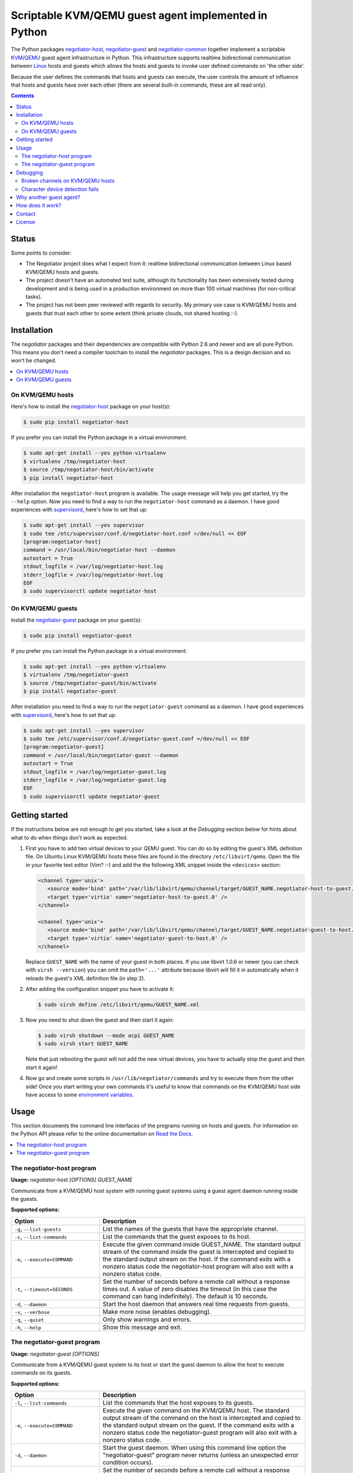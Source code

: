 Scriptable KVM/QEMU guest agent implemented in Python
=====================================================

The Python packages negotiator-host_, negotiator-guest_ and negotiator-common_
together implement a scriptable KVM_/QEMU_ guest agent infrastructure in
Python. This infrastructure supports realtime bidirectional communication
between Linux_ hosts and guests which allows the hosts and guests to invoke
user defined commands on 'the other side'.

Because the user defines the commands that hosts and guests can execute, the
user controls the amount of influence that hosts and guests have over each
other (there are several built-in commands, these are all read only).

.. contents::

Status
------

Some points to consider:

- The Negotiator project does what I expect from it: realtime bidirectional
  communication between Linux based KVM/QEMU hosts and guests.

- The project doesn't have an automated test suite, although its functionality
  has been extensively tested during development and is being used in a
  production environment on more than 100 virtual machines (for non-critical
  tasks).

- The project has not been peer reviewed with regards to security. My primary
  use case is KVM/QEMU hosts and guests that trust each other to some extent
  (think private clouds, not shared hosting :-).

Installation
------------

The `negotiator` packages and their dependencies are compatible with Python 2.6
and newer and are all pure Python. This means you don't need a compiler
toolchain to install the `negotiator` packages. This is a design decision and
so won't be changed.

.. contents::
   :local:

On KVM/QEMU hosts
~~~~~~~~~~~~~~~~~

Here's how to install the negotiator-host_ package on your host(s):

.. code-block:: bash

   $ sudo pip install negotiator-host

If you prefer you can install the Python package in a virtual environment:

.. code-block:: bash

   $ sudo apt-get install --yes python-virtualenv
   $ virtualenv /tmp/negotiator-host
   $ source /tmp/negotiator-host/bin/activate
   $ pip install negotiator-host

After installation the ``negotiator-host`` program is available. The usage
message will help you get started, try the ``--help`` option. Now you need to
find a way to run the ``negotiator-host`` command as a daemon. I have good
experiences with supervisord_, here's how to set that up:

.. code-block:: bash

   $ sudo apt-get install --yes supervisor
   $ sudo tee /etc/supervisor/conf.d/negotiator-host.conf >/dev/null << EOF
   [program:negotiator-host]
   command = /usr/local/bin/negotiator-host --daemon
   autostart = True
   stdout_logfile = /var/log/negotiator-host.log
   stderr_logfile = /var/log/negotiator-host.log
   EOF
   $ sudo supervisorctl update negotiator-host

On KVM/QEMU guests
~~~~~~~~~~~~~~~~~~

Install the negotiator-guest_ package on your guest(s):

.. code-block:: bash

   $ sudo pip install negotiator-guest

If you prefer you can install the Python package in a virtual environment:

.. code-block:: bash

   $ sudo apt-get install --yes python-virtualenv
   $ virtualenv /tmp/negotiator-guest
   $ source /tmp/negotiator-guest/bin/activate
   $ pip install negotiator-guest

After installation you need to find a way to run the ``negotiator-guest``
command as a daemon. I have good experiences with supervisord_, here's how
to set that up:

.. code-block:: bash

   $ sudo apt-get install --yes supervisor
   $ sudo tee /etc/supervisor/conf.d/negotiator-guest.conf >/dev/null << EOF
   [program:negotiator-guest]
   command = /usr/local/bin/negotiator-guest --daemon
   autostart = True
   stdout_logfile = /var/log/negotiator-guest.log
   stderr_logfile = /var/log/negotiator-guest.log
   EOF
   $ sudo supervisorctl update negotiator-guest

Getting started
---------------

If the instructions below are not enough to get you started, take a look at the
*Debugging* section below for hints about what to do when things don't work as
expected.

1. First you have to add two virtual devices to your QEMU guest. You can do so
   by editing the guest's XML definition file. On Ubuntu Linux KVM/QEMU hosts
   these files are found in the directory ``/etc/libvirt/qemu``. Open the file
   in your favorite text editor (Vim? :-) and add the the following XML snippet
   inside the ``<devices>`` section:

   .. code-block:: xml

      <channel type='unix'>
         <source mode='bind' path='/var/lib/libvirt/qemu/channel/target/GUEST_NAME.negotiator-host-to-guest.0' />
         <target type='virtio' name='negotiator-host-to-guest.0' />
      </channel>

      <channel type='unix'>
         <source mode='bind' path='/var/lib/libvirt/qemu/channel/target/GUEST_NAME.negotiator-guest-to-host.0' />
         <target type='virtio' name='negotiator-guest-to-host.0' />
      </channel>

   Replace ``GUEST_NAME`` with the name of your guest in both places. If you
   use libvirt 1.0.6 or newer (you can check with ``virsh --version``) you can
   omit the ``path='...'`` attribute because libvirt will fill it in
   automatically when it reloads the guest's XML definition file (in step 2).

2. After adding the configuration snippet you have to activate it:

   .. code-block:: bash

      $ sudo virsh define /etc/libvirt/qemu/GUEST_NAME.xml

3. Now you need to shut down the guest and then start it again:

   .. code-block:: bash

      $ sudo virsh shutdown --mode acpi GUEST_NAME
      $ sudo virsh start GUEST_NAME

   Note that just rebooting the guest will not add the new virtual devices, you
   have to actually stop the guest and then start it again!

4. Now go and create some scripts in ``/usr/lib/negotiator/commands`` and try
   to execute them from the other side! Once you start writing your own
   commands it's useful to know that commands on the KVM/QEMU host side have
   access to some `environment variables`_.

Usage
-----

This section documents the command line interfaces of the programs running on
hosts and guests. For information on the Python API please refer to the online
documentation on `Read the Docs`_.

.. contents::
   :local:

The negotiator-host program
~~~~~~~~~~~~~~~~~~~~~~~~~~~

.. A DRY solution to avoid duplication of the `negotiator-host --help' text:
..
.. [[[cog
.. from humanfriendly.usage import inject_usage
.. inject_usage('negotiator_host.cli')
.. ]]]

**Usage:** `negotiator-host [OPTIONS] GUEST_NAME`

Communicate from a KVM/QEMU host system with running guest systems using a
guest agent daemon running inside the guests.

**Supported options:**

.. csv-table::
   :header: Option, Description
   :widths: 30, 70


   "``-g``, ``--list-guests``",List the names of the guests that have the appropriate channel.
   "``-c``, ``--list-commands``",List the commands that the guest exposes to its host.
   "``-e``, ``--execute=COMMAND``","Execute the given command inside GUEST_NAME. The standard output stream of
   the command inside the guest is intercepted and copied to the standard
   output stream on the host. If the command exits with a nonzero status code
   the negotiator-host program will also exit with a nonzero status code."
   "``-t``, ``--timeout=SECONDS``","Set the number of seconds before a remote call without a response times
   out. A value of zero disables the timeout (in this case the command can
   hang indefinitely). The default is 10 seconds."
   "``-d``, ``--daemon``",Start the host daemon that answers real time requests from guests.
   "``-v``, ``--verbose``",Make more noise (enables debugging).
   "``-q``, ``--quiet``",Only show warnings and errors.
   "``-h``, ``--help``",Show this message and exit.

.. [[[end]]]

The negotiator-guest program
~~~~~~~~~~~~~~~~~~~~~~~~~~~~

.. A DRY solution to avoid duplication of the `negotiator-host --help' text:
..
.. [[[cog
.. from humanfriendly.usage import inject_usage
.. inject_usage('negotiator_guest.cli')
.. ]]]

**Usage:** `negotiator-guest [OPTIONS]`

Communicate from a KVM/QEMU guest system to its host or start the
guest daemon to allow the host to execute commands on its guests.

**Supported options:**

.. csv-table::
   :header: Option, Description
   :widths: 30, 70


   "``-l``, ``--list-commands``",List the commands that the host exposes to its guests.
   "``-e``, ``--execute=COMMAND``","Execute the given command on the KVM/QEMU host. The standard output stream
   of the command on the host is intercepted and copied to the standard output
   stream on the guest. If the command exits with a nonzero status code the
   negotiator-guest program will also exit with a nonzero status code."
   "``-d``, ``--daemon``","Start the guest daemon. When using this command line option the
   ""negotiator-guest"" program never returns (unless an unexpected error
   condition occurs)."
   "``-t``, ``--timeout=SECONDS``","Set the number of seconds before a remote call without a response times
   out. A value of zero disables the timeout (in this case the command can
   hang indefinitely). The default is 10 seconds."
   "``-c``, ``--character-device=PATH``","By default the appropriate character device is automatically selected based
   on /sys/class/virtio-ports/\*/name. If the automatic selection doesn't work,
   you can set the absolute pathname of the character device that's used to
   communicate with the negotiator-host daemon running on the KVM/QEMU host."
   "``-v``, ``--verbose``",Make more noise (enables debugging).
   "``-q``, ``--quiet``",Only show warnings and errors.
   "``-h``, ``--help``",Show this message and exit.

.. [[[end]]]

Debugging
---------

This section contains hints about what to do when things don't work as
expected.

.. contents::
   :local:

Broken channels on KVM/QEMU hosts
~~~~~~~~~~~~~~~~~~~~~~~~~~~~~~~~~

Whether you want to get the official QEMU guest agent or the Negotiator project
running, you will need a working bidirectional channel. I'm testing Negotiator
on an Ubuntu 14.04 KVM/QEMU host and I needed several changes to get things
working properly:

.. code-block:: bash

   $ CHANNELS_DIRECTORY=/var/lib/libvirt/qemu/channel/target
   $ sudo mkdir -p $CHANNELS_DIRECTORY
   $ sudo chown libvirt-qemu:kvm $CHANNELS_DIRECTORY

The above should be done by the KVM/QEMU system packages if you ask me, but
anyway. On top of this if you are running Ubuntu with AppArmor enabled (the
default) you may need to apply the following patch:

.. code-block:: bash

   $ diff -u /etc/apparmor.d/abstractions/libvirt-qemu.orig /etc/apparmor.d/abstractions/libvirt-qemu
   --- /etc/apparmor.d/abstractions/libvirt-qemu.orig      2015-09-19 12:46:54.316593334 +0200
   +++ /etc/apparmor.d/abstractions/libvirt-qemu   2015-09-24 14:43:43.642064576 +0200
   @@ -49,6 +49,9 @@
      /run/shm/ r,
      owner /run/shm/spice.* rw,

   +  # Local modification to enable the QEMU guest agent.
   +  owner /var/lib/libvirt/qemu/channel/target/* rw,
   +
      # 'kill' is not required for sound and is a security risk. Do not enable
      # unless you absolutely need it.
      deny capability kill,

Again this should just be part of the KVM/QEMU system packages, but whatever.
The Negotiator project is playing with new-ish functionality so I pretty much
know to expect sharp edges :-)

Character device detection fails
~~~~~~~~~~~~~~~~~~~~~~~~~~~~~~~~

When the ``negotiator-guest`` program fails to detect the correct character
devices it will complain loudly and point you here. Here are some of things
I've run into that can cause this:

- The virtual channel(s) have not been correctly configured or the correct
  configuration hasn't been applied yet. Please carefully follow the
  instructions in the *Getting started* section above.

- The kernel module ``virtio_console`` is not loaded because it is not
  available in your kernel. You can check by using the ``lsmod`` command. If
  the module is not loaded you'll need to install and boot to a kernel that
  does have the module.

Why another guest agent?
------------------------

The QEMU project provides an `official guest agent`_ and this agent is very
useful to increase integration between QEMU hosts and guests. However the
official QEMU guest agent has two notable shortcomings (for me at least):

**Extensibility**
  The official QEMU guest agent has some generic mechanisms like being able to
  write files inside guests, but this is a far cry from a generic, extensible
  architecture. Ideally given the host and guest's permission we should be able
  to transfer arbitrary data and execute user defined logic on both sides.

**Platform support**
  Despite considerable effort I haven't been able to get a recent version of
  the QEMU guest agent running on older Linux distributions (e.g. Ubuntu Linux
  10.04). Older versions of the guest agent can be succesfully compiled for
  such distributions but don't support the features I require. By creating my
  own guest agent I have more control over platform support (given the
  primitives required for communication).

Note that my project in no way tries to replace the official QEMU guest agent.
For example I have no intention of implementing freezing and thawing of file
systems because the official agent already does that just fine :-). In other
words the two projects share a lot of ideas but have very different goals.

How does it work?
-----------------

The scriptable guest agent infrastructure uses `the same mechanism`_ that the
official QEMU guest agent does:

- Inside the guest special character devices are created that allow reading and
  writing. These character devices are ``/dev/vport[0-9]p[0-9]``.

- On the host UNIX domain sockets are created that are connected to the
  character devices inside the guest. On Ubuntu Linux KVM/QEMU hosts,
  these UNIX domain sockets are created in the directory
  ``/var/lib/libvirt/qemu/channel/target``.

Contact
-------

The latest version of `negotiator` is available on PyPI_ and GitHub_. You can
find the documentation on `Read The Docs`_. For bug reports please create an
issue on GitHub_. If you have questions, suggestions, etc. feel free to send me
an e-mail at `peter@peterodding.com`_.

License
-------

This software is licensed under the `MIT license`_.

© 2015 Peter Odding.

.. External references:
.. _environment variables: http://negotiator.readthedocs.org/en/latest/#negotiator_host.GuestChannel.prepare_environment
.. _GitHub: https://github.com/xolox/python-negotiator
.. _KVM: https://en.wikipedia.org/wiki/Kernel-based_Virtual_Machine
.. _Linux: https://en.wikipedia.org/wiki/Linux
.. _MIT license: http://en.wikipedia.org/wiki/MIT_License
.. _negotiator-common: https://pypi.python.org/pypi/negotiator-common
.. _negotiator-guest: https://pypi.python.org/pypi/negotiator-guest
.. _negotiator-host: https://pypi.python.org/pypi/negotiator-host
.. _official guest agent: http://wiki.libvirt.org/page/Qemu_guest_agent
.. _peter@peterodding.com: peter@peterodding.com
.. _PyPI: https://pypi.python.org/pypi/negotiator-host
.. _QEMU: https://en.wikipedia.org/wiki/QEMU
.. _Read The Docs: http://negotiator.readthedocs.org/en/latest/
.. _supervisord: http://supervisord.org/
.. _the same mechanism: http://www.linux-kvm.org/page/VMchannel_Requirements
